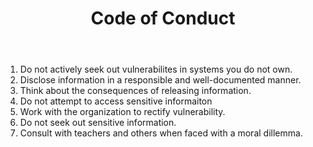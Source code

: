 :PROPERTIES:
:ID:       2BF64655-24E6-4CE1-A089-F537A59A34F0
:END:
#+TITLE: Code of Conduct

1. Do not actively seek out vulnerabilites in systems you do not own.
2. Disclose information in a responsible and well-documented manner.
3. Think about the consequences of releasing information.
4. Do not attempt to access sensitive informaiton
5. Work with the organization to rectify vulnerability.
6. Do not seek out sensitive information.
7. Consult with teachers and others when faced with a moral dillemma.
